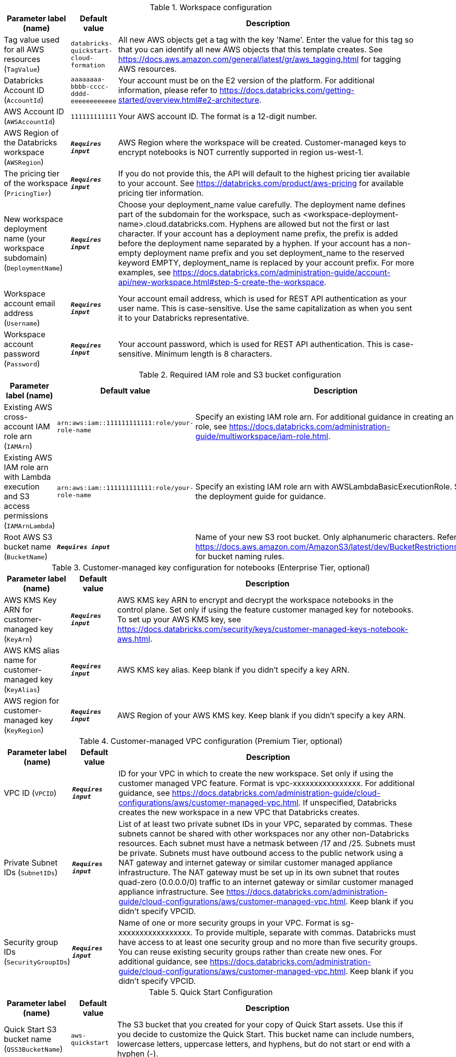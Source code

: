 
.Workspace configuration
[width="100%",cols="16%,11%,73%",options="header",]
|===
|Parameter label (name) |Default value|Description|Tag value used for all AWS resources
(`TagValue`)|`databricks-quickstart-cloud-formation`|All new AWS objects get a tag with the key 'Name'. Enter the value for this tag so that you can identify all new AWS objects that this template creates. See https://docs.aws.amazon.com/general/latest/gr/aws_tagging.html for tagging AWS resources.|Databricks Account ID
(`AccountId`)|`aaaaaaaa-bbbb-cccc-dddd-eeeeeeeeeeee`|Your account must be on the E2 version of the platform. For additional information, please refer to https://docs.databricks.com/getting-started/overview.html#e2-architecture.|AWS Account ID
(`AWSAccountId`)|`111111111111`|Your AWS account ID. The format is a 12-digit number.|AWS Region of the Databricks workspace
(`AWSRegion`)|`**__Requires input__**`|AWS Region where the workspace will be created. Customer-managed keys to encrypt notebooks is NOT currently supported in region us-west-1.|The pricing tier of the workspace
(`PricingTier`)|`**__Requires input__**`| If you do not provide this, the API will default to the highest pricing tier available to your account. See https://databricks.com/product/aws-pricing for available pricing tier information.|New workspace deployment name (your workspace subdomain)
(`DeploymentName`)|`**__Requires input__**`|Choose your deployment_name value carefully. The deployment name defines part of the subdomain for the workspace, such as <workspace-deployment-name>.cloud.databricks.com. Hyphens are allowed but not the first or last character. If your account has a deployment name prefix, the prefix is added before the deployment name separated by a hyphen.  If your account has a non-empty deployment name prefix and you set deployment_name to the reserved keyword EMPTY, deployment_name is replaced by your account prefix. For more examples, see https://docs.databricks.com/administration-guide/account-api/new-workspace.html#step-5-create-the-workspace.|Workspace account email address
(`Username`)|`**__Requires input__**`|Your account email address, which is used for REST API authentication as your user name. This is case-sensitive. Use the same capitalization as when you sent it to your Databricks representative.|Workspace account password
(`Password`)|`**__Requires input__**`|Your account password, which is used for REST API authentication. This is case-sensitive. Minimum length is 8 characters.
|===
.Required IAM role and S3 bucket configuration
[width="100%",cols="16%,11%,73%",options="header",]
|===
|Parameter label (name) |Default value|Description|Existing AWS cross-account IAM role arn
(`IAMArn`)|`arn:aws:iam::111111111111:role/your-role-name`|Specify an existing IAM role arn. For additional guidance in creating an IAM role, see https://docs.databricks.com/administration-guide/multiworkspace/iam-role.html.|Existing AWS IAM role arn with Lambda execution and S3 access permissions
(`IAMArnLambda`)|`arn:aws:iam::111111111111:role/your-role-name`|Specify an existing IAM role arn with AWSLambdaBasicExecutionRole. See the deployment guide for guidance.|Root AWS S3 bucket name
(`BucketName`)|`**__Requires input__**`|Name of your new S3 root bucket. Only alphanumeric characters. Refer to https://docs.aws.amazon.com/AmazonS3/latest/dev/BucketRestrictions.html for bucket naming rules.
|===
.Customer-managed key configuration for notebooks (Enterprise Tier, optional)
[width="100%",cols="16%,11%,73%",options="header",]
|===
|Parameter label (name) |Default value|Description|AWS KMS Key ARN for customer-managed key
(`KeyArn`)|`**__Requires input__**`|AWS KMS key ARN to encrypt and decrypt the workspace notebooks in the control plane. Set only if using the feature customer managed key for notebooks. To set up your AWS KMS key, see https://docs.databricks.com/security/keys/customer-managed-keys-notebook-aws.html.|AWS KMS alias name for customer-managed key
(`KeyAlias`)|`**__Requires input__**`|AWS KMS key alias. Keep blank if you didn't specify a key ARN.|AWS region for customer-managed key
(`KeyRegion`)|`**__Requires input__**`|AWS Region of your AWS KMS key. Keep blank if you didn't specify a key ARN.
|===
.Customer-managed VPC configuration (Premium Tier, optional)
[width="100%",cols="16%,11%,73%",options="header",]
|===
|Parameter label (name) |Default value|Description|VPC ID
(`VPCID`)|`**__Requires input__**`|ID for your VPC in which to create the new workspace. Set only if using the customer managed VPC feature. Format is vpc-xxxxxxxxxxxxxxxx. For additional guidance, see https://docs.databricks.com/administration-guide/cloud-configurations/aws/customer-managed-vpc.html. If unspecified, Databricks creates the new workspace in a new VPC that Databricks creates.|Private Subnet IDs
(`SubnetIDs`)|`**__Requires input__**`|List of at least two private subnet IDs in your VPC, separated by commas. These subnets cannot be shared with other workspaces nor any other non-Databricks resources. Each subnet must have a netmask between /17 and /25. Subnets must be private. Subnets must have outbound access to the public network using a NAT gateway and internet gateway or similar customer managed appliance infrastructure. The NAT gateway must be set up in its own subnet that routes quad-zero (0.0.0.0/0) traffic to an internet gateway or similar customer managed appliance infrastructure. See https://docs.databricks.com/administration-guide/cloud-configurations/aws/customer-managed-vpc.html. Keep blank if you didn't specify VPCID.|Security group IDs
(`SecurityGroupIDs`)|`**__Requires input__**`|Name of one or more security groups in your VPC. Format is sg-xxxxxxxxxxxxxxxxx. To provide multiple, separate with commas. Databricks must have access to at least one security group and no more than five security groups. You can reuse existing security groups rather than create new ones. For additional guidance, see https://docs.databricks.com/administration-guide/cloud-configurations/aws/customer-managed-vpc.html. Keep blank if you didn't specify VPCID.
|===
.Quick Start Configuration
[width="100%",cols="16%,11%,73%",options="header",]
|===
|Parameter label (name) |Default value|Description|Quick Start S3 bucket name
(`QSS3BucketName`)|`aws-quickstart`|The S3 bucket that you created for your copy of Quick Start assets. Use this if you decide to customize the Quick Start. This bucket name can include numbers, lowercase letters, uppercase letters, and hyphens, but do not start or end with a hyphen (-).|Quick Start S3 key prefix
(`QSS3KeyPrefix`)|`quickstart-databricks-unified-data-analytics-platform/`|S3 key prefix that is used to simulate a folder for your copy of Quick Start assets. Use this if you decide to customize the Quick Start. This prefix can include numbers, lowercase letters, uppercase letters, hyphens (-), and forward slashes (/). See https://docs.aws.amazon.com/AmazonS3/latest/dev/UsingMetadata.html.
|===